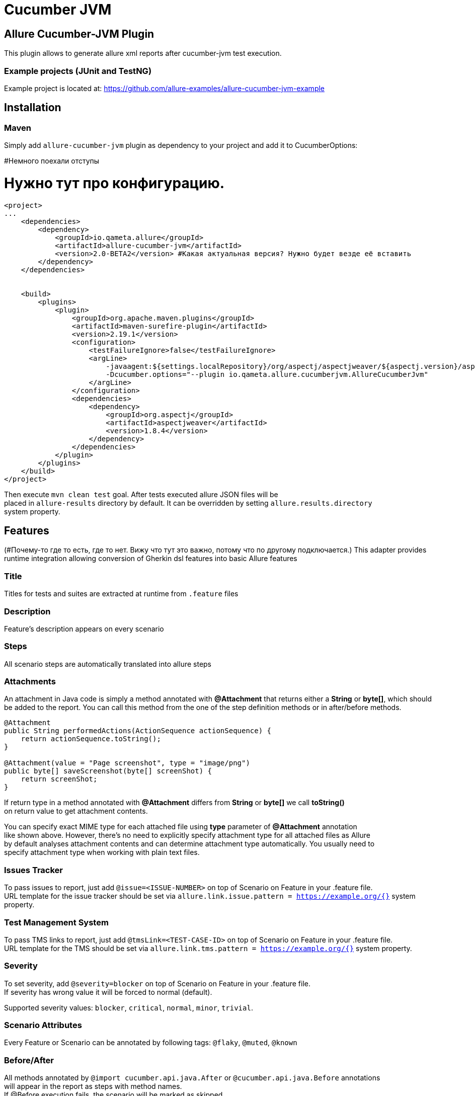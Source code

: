 = Cucumber JVM

== Allure Cucumber-JVM Plugin
This plugin allows to generate allure xml reports after cucumber-jvm test execution.

=== Example projects (JUnit and TestNG)
Example project is located at: https://github.com/allure-examples/allure-cucumber-jvm-example

== Installation

=== Maven
Simply add `allure-cucumber-jvm` plugin as dependency to your project and add it to CucumberOptions:

#Немного поехали отступы

# Нужно тут про конфигурацию.

```xml
<project>
...
    <dependencies>
        <dependency>
            <groupId>io.qameta.allure</groupId>
            <artifactId>allure-cucumber-jvm</artifactId>
            <version>2.0-BETA2</version> #Какая актуальная версия? Нужно будет везде её вставить
        </dependency>
    </dependencies>


    <build>
        <plugins>
            <plugin>
                <groupId>org.apache.maven.plugins</groupId>
                <artifactId>maven-surefire-plugin</artifactId>
                <version>2.19.1</version>
                <configuration>
                    <testFailureIgnore>false</testFailureIgnore>
                    <argLine>
                        -javaagent:${settings.localRepository}/org/aspectj/aspectjweaver/${aspectj.version}/aspectjweaver-${aspectj.version}.jar
                        -Dcucumber.options="--plugin io.qameta.allure.cucumberjvm.AllureCucumberJvm"
                    </argLine>
                </configuration>
                <dependencies>
                    <dependency>
                        <groupId>org.aspectj</groupId>
                        <artifactId>aspectjweaver</artifactId>
                        <version>1.8.4</version>
                    </dependency>
                </dependencies>
            </plugin>
        </plugins>
    </build>
</project>
```

Then execute `mvn clean test` goal. After tests executed allure JSON files will be +
placed in `allure-results` directory by default. It can be overridden by setting `allure.results.directory` +
system property.

== Features
(#Почему-то где то есть, где то нет. Вижу что тут это важно, потому что по другому подключается.)
This adapter provides runtime integration allowing conversion of Gherkin dsl features into basic Allure features

=== Title
Titles for tests and suites are extracted at runtime from  `.feature` files

=== Description
Feature's description appears on every scenario

=== Steps
All scenario steps are automatically translated into allure steps

=== Attachments
An attachment in Java code is simply a method annotated with *@Attachment* that returns either
a **String** or **byte[]**, which should be added to the report. You can call this method from
the one of the step definition methods or in after/before methods.

[source, java]
----
@Attachment
public String performedActions(ActionSequence actionSequence) {
    return actionSequence.toString();
}

@Attachment(value = "Page screenshot", type = "image/png")
public byte[] saveScreenshot(byte[] screenShot) {
    return screenShot;
}
----

If return type in a method annotated with *@Attachment* differs from *String* or *byte[]* we call *toString()* +
on return value to get attachment contents. +

You can specify exact MIME type for each attached file using *type* parameter of *@Attachment* annotation +
like shown above. However, there's no need to explicitly specify attachment type for all attached files as Allure +
by default analyses attachment contents and can determine attachment type automatically. You usually need to +
specify attachment type when working with plain text files.

=== Issues Tracker
To pass issues to report, just add `@issue=<ISSUE-NUMBER>` on top of Scenario on Feature in your .feature file. +
URL template for the issue tracker should be set via `allure.link.issue.pattern = https://example.org/{}` system +
property.

=== Test Management System
To pass TMS links to report, just add `@tmsLink=<TEST-CASE-ID>` on top of Scenario on Feature in your .feature file. +
URL template for the TMS should be set via `allure.link.tms.pattern = https://example.org/{}` system property.

=== Severity
To set severity, add `@severity=blocker` on top of Scenario on Feature in your .feature file. +
If severity has wrong value it will be forced to normal (default).

Supported severity values: `blocker`, `critical`, `normal`, `minor`, `trivial`.

=== Scenario Attributes
Every Feature or Scenario can be annotated by following tags: `@flaky`, `@muted`, `@known`

=== Before/After
All methods annotated by `@import cucumber.api.java.After` or `@cucumber.api.java.Before` annotations +
will appear in the report as steps with method names. +
If @Before execution fails, the scenario will be marked as skipped. +
If @After execution fails, the scenario will be marked as passed, and only `After` method's step +
will be marked as failed.


=== Behaviours Mapping
In some development approaches tests are classified by
https://github.com/allure-framework/allure-core/wiki/Glossary#feature[features]
and https://github.com/allure-framework/allure-core/wiki/Glossary#user-story[stories]. +
Allure report for cucumber jvm uses information extracted from `Feature:` section
